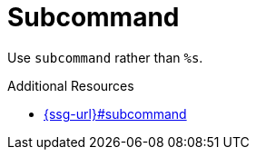 :navtitle: Subcommand
:keywords: reference, rule, subcommand

= Subcommand

Use `subcommand` rather than `%s`.

.Additional Resources

* link:{ssg-url}#subcommand[]

